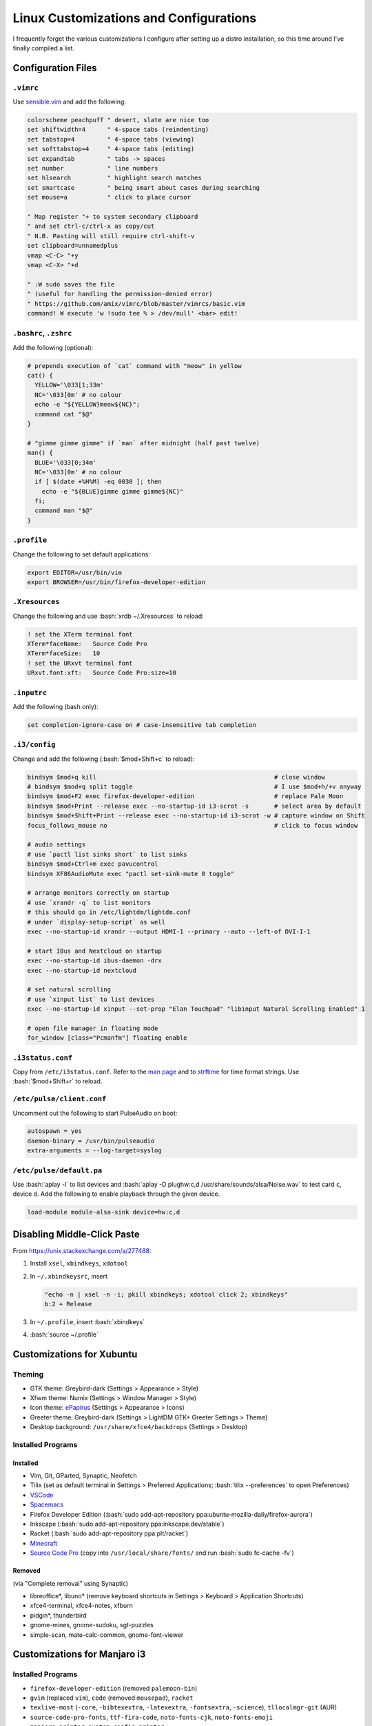 =======================================
Linux Customizations and Configurations
=======================================

.. role:: bash(code)
  :language: bash

I frequently forget the various customizations I configure after setting up a distro installation, so this time around I've finally compiled a list.

Configuration Files
-------------------

``.vimrc``
^^^^^^^^^^
Use `sensible.vim <https://github.com/tpope/vim-sensible>`_ and add the following:

.. code:: vim

  colorscheme peachpuff " desert, slate are nice too
  set shiftwidth=4      " 4-space tabs (reindenting)
  set tabstop=4         " 4-space tabs (viewing)
  set softtabstop=4     " 4-space tabs (editing)
  set expandtab         " tabs -> spaces
  set number            " line numbers
  set hlsearch          " highlight search matches
  set smartcase         " being smart about cases during searching
  set mouse=a           " click to place cursor

  " Map register "+ to system secondary clipboard
  " and set ctrl-c/ctrl-x as copy/cut
  " N.B. Pasting will still require ctrl-shift-v
  set clipboard=unnamedplus
  vmap <C-C> "+y
  vmap <C-X> "+d

  " :W sudo saves the file
  " (useful for handling the permission-denied error)
  " https://github.com/amix/vimrc/blob/master/vimrcs/basic.vim
  command! W execute 'w !sudo tee % > /dev/null' <bar> edit!

``.bashrc``, ``.zshrc``
^^^^^^^^^^^^^^^^^^^^^^^
Add the following (optional):

.. code:: bash

  # prepends execution of `cat` command with "meow" in yellow
  cat() {
    YELLOW='\033[1;33m'
    NC='\033[0m' # no colour
    echo -e "${YELLOW}meow${NC}";
    command cat "$@"
  }

  # "gimme gimme gimme" if `man` after midnight (half past twelve)
  man() {
    BLUE='\033[0;34m'
    NC='\033[0m' # no colour
    if [ $(date +%H%M) -eq 0030 ]; then
      echo -e "${BLUE}gimme gimme gimme${NC}"
    fi;
    command man "$@"
  }

``.profile``
^^^^^^^^^^^^
Change the following to set default applications:

.. code:: bash

  export EDITOR=/usr/bin/vim
  export BROWSER=/usr/bin/firefox-developer-edition

``.Xresources``
^^^^^^^^^^^^^^^
Change the following and use :bash:`xrdb ~/.Xresources` to reload:

.. code:: ini

  ! set the XTerm terminal font
  XTerm*faceName:   Source Code Pro
  XTerm*faceSize:   10
  ! set the URxvt terminal font
  URxvt.font:xft:   Source Code Pro:size=10

``.inputrc``
^^^^^^^^^^^^
Add the following (bash only):

.. code:: bash

  set completion-ignore-case on # case-insensitive tab completion

``.i3/config``
^^^^^^^^^^^^^^
Change and add the following (:bash:`$mod+Shift+c` to reload):

.. code:: ini

  bindsym $mod+q kill                                                 # close window
  # bindsym $mod+q split toggle                                       # I use $mod+h/+v anyway
  bindsym $mod+F2 exec firefox-developer-edition                      # replace Pale Moon
  bindsym $mod+Print --release exec --no-startup-id i3-scrot -s       # select area by default
  bindsym $mod+Shift+Print --release exec --no-startup-id i3-scrot -w # capture window on Shift
  focus_follows_mouse no                                              # click to focus window

  # audio settings
  # use `pactl list sinks short` to list sinks
  bindsym $mod+Ctrl+m exec pavucontrol
  bindsym XF86AudioMute exec "pactl set-sink-mute 0 toggle"

  # arrange monitors correctly on startup
  # use `xrandr -q` to list monitors
  # this should go in /etc/lightdm/lightdm.conf
  # under `display-setup-script` as well
  exec --no-startup-id xrandr --output HDMI-1 --primary --auto --left-of DVI-I-1

  # start IBus and Nextcloud on startup
  exec --no-startup-id ibus-daemon -drx
  exec --no-startup-id nextcloud

  # set natural scrolling
  # use `xinput list` to list devices
  exec --no-startup-id xinput --set-prop "Elan Touchpad" "libinput Natural Scrolling Enabled" 1
  
  # open file manager in floating mode
  for_window [class="Pcmanfm"] floating enable

``.i3status.conf``
^^^^^^^^^^^^^^^^^^
Copy from ``/etc/i3status.conf``. Refer to the `man page <https://i3wm.org/i3status/manpage.html>`_ and to `strftime <https://strftime.org/>`_ for time format strings. Use :bash:`$mod+Shift+r` to reload.

``/etc/pulse/client.conf``
^^^^^^^^^^^^^^^^^^^^^^^^^^
Uncomment out the following to start PulseAudio on boot:

.. code:: ini

  autospawn = yes
  daemon-binary = /usr/bin/pulseaudio
  extra-arguments = --log-target=syslog

``/etc/pulse/default.pa``
^^^^^^^^^^^^^^^^^^^^^^^^^
Use :bash:`aplay -l` to list devices and :bash:`aplay -D plughw:c,d /usr/share/sounds/alsa/Noise.wav` to test card ``c``, device ``d``.
Add the following to enable playback through the given device.

.. code:: ini

  load-module module-alsa-sink device=hw:c,d

Disabling Middle-Click Paste
----------------------------
From https://unix.stackexchange.com/a/277488:

#. Install ``xsel``, ``xbindkeys``, ``xdotool``
#. In ``~/.xbindkeysrc``, insert

   .. code:: bash

     "echo -n | xsel -n -i; pkill xbindkeys; xdotool click 2; xbindkeys"
     b:2 + Release

#. In ``~/.profile``, insert :bash:`xbindkeys`
#. :bash:`source ~/.profile`
 
Customizations for Xubuntu
--------------------------

Theming
^^^^^^^
* GTK theme: Greybird-dark (Settings > Appearance > Style)
* Xfwm theme: Numix (Settings > Window Manager > Style)
* Icon theme: `ePapirus <https://github.com/PapirusDevelopmentTeam/papirus-icon-theme/>`_ (Settings > Appearance > Icons)
* Greeter theme: Greybird-dark (Settings > LightDM GTK+ Greeter Settings > Theme)
* Desktop background: ``/usr/share/xfce4/backdrops`` (Settings > Desktop)

Installed Programs
^^^^^^^^^^^^^^^^^^
Installed
"""""""""
* Vim, Git, GParted, Synaptic, Neofetch
* Tilix (set as default terminal in Settings > Preferred Applications; :bash:`tilix --preferences` to open Preferences)
* `VSCode <https://code.visualstudio.com/docs/setup/linux#_debian-and-ubuntu-based-distributions>`_
* `Spacemacs <https://github.com/syl20bnr/spacemacs#default-installation>`_
* Firefox Developer Edition (:bash:`sudo add-apt-repository ppa:ubuntu-mozilla-daily/firefox-aurora`)
* Inkscape (:bash:`sudo add-apt-repository ppa:inkscape.dev/stable`)
* Racket (:bash:`sudo add-apt-repository ppa:plt/racket`)
* `Minecraft <https://www.minecraft.net/en-us/download/alternative>`_
* `Source Code Pro <https://github.com/adobe-fonts/source-code-pro>`_ (copy into ``/usr/local/share/fonts/`` and run :bash:`sudo fc-cache -fv`)

Removed
"""""""
(via "Complete removal" using Synaptic)

* libreoffice\*, libuno\* (remove keyboard shortcuts in Settings > Keyboard > Application Shortcuts)
* xfce4-terminal, xfce4-notes, xfburn
* pidgin*, thunderbird
* gnome-mines, gnome-sudoku, sgt-puzzles
* simple-scan, mate-calc-common, gnome-font-viewer

Customizations for Manjaro i3
-----------------------------

Installed Programs
^^^^^^^^^^^^^^^^^^
* ``firefox-developer-edition`` (removed ``palemoon-bin``)
* ``gvim`` (replaced ``vim``), ``code`` (removed ``mousepad``), ``racket``
* ``texlive-most`` (``-core``, ``-bibtexextra``, ``-latexextra``, ``-fontsextra``, ``-science``), ``tllocalmgr-git`` (AUR)
* ``source-code-pro-fonts``, ``ttf-fira-code``, ``noto-fonts-cjk``, ``noto-fonts-emoji``
* ``manjaro-printer``, ``system-config-printer``
* ``ibus``, ``ibus-libpinyin``, ``ibus-table-others`` (AUR)
* ``neofetch``, ``lm_sensors``, ``lightdm-settings``, ``earlyoom``, ``pulseaudio``
* ``minecraft-launcher`` (AUR), ``steam-manjaro``
